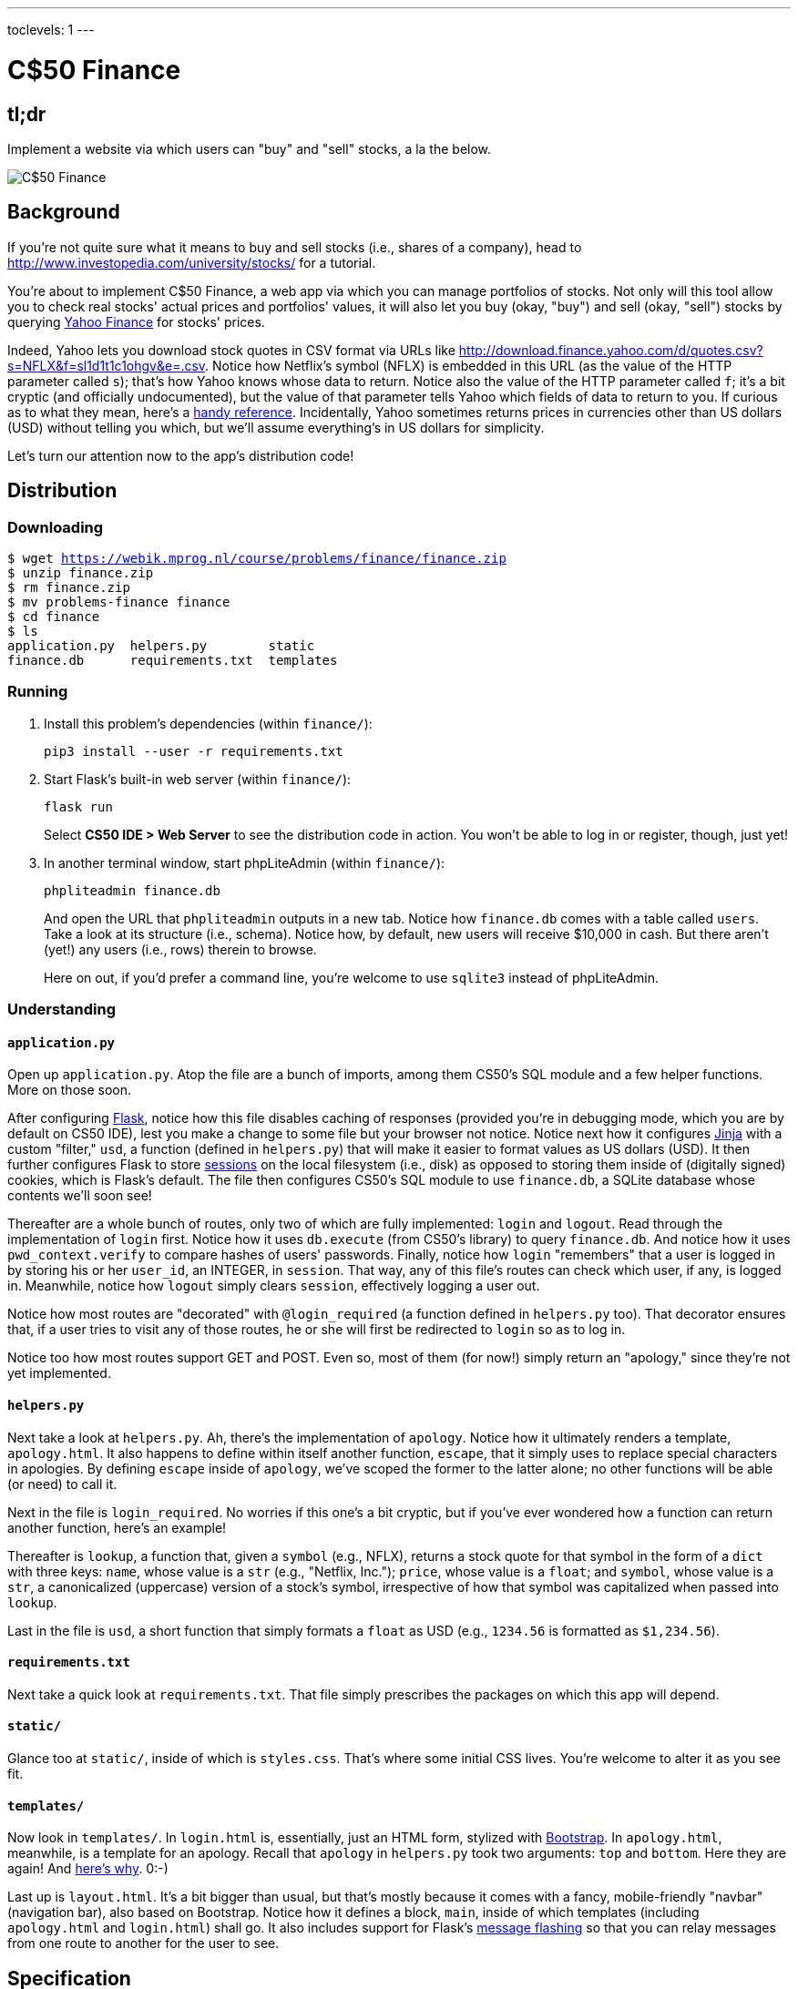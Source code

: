 ---
toclevels: 1
---

= C$50 Finance

== tl;dr

Implement a website via which users can "buy" and "sell" stocks, a la the below.

image::finance.png["C$50 Finance",role="related thumb"]

== Background

If you're not quite sure what it means to buy and sell stocks (i.e., shares of a company), head to http://www.investopedia.com/university/stocks/ for a tutorial.

You're about to implement C$50 Finance, a web app via which you can manage portfolios of stocks. Not only will this tool allow you to check real stocks' actual prices and portfolios' values, it will also let you buy (okay, "buy") and sell (okay, "sell") stocks by querying http://finance.yahoo.com/[Yahoo Finance] for stocks' prices.

Indeed, Yahoo lets you download stock quotes in CSV format via URLs like http://download.finance.yahoo.com/d/quotes.csv?s=NFLX&f=sl1d1t1c1ohgv&e=.csv. Notice how Netflix's symbol (NFLX) is embedded in this URL (as the value of the HTTP parameter called `s`); that's how Yahoo knows whose data to return. Notice also the value of the HTTP parameter called `f`; it’s a bit cryptic (and officially undocumented), but the value of that parameter tells Yahoo which fields of data to return to you. If curious as to what they mean, here’s a https://web.archive.org/web/20040816081607/http://www.gummy-stuff.org/Yahoo-data.htm[handy reference]. Incidentally, Yahoo sometimes returns prices in currencies other than US dollars (USD) without telling you which, but we'll assume everything's in US dollars for simplicity.

Let's turn our attention now to the app's distribution code!

== Distribution

=== Downloading

[source,subs="macros"]
----
$ wget https://webik.mprog.nl/course/problems/finance/finance.zip
$ unzip finance.zip
$ rm finance.zip
$ mv problems-finance finance
$ cd finance
$ ls
application.py  helpers.py        static
finance.db      requirements.txt  templates
----

=== Running

. Install this problem's dependencies (within `finance/`):
+
[source]
----
pip3 install --user -r requirements.txt
----
. Start Flask's built-in web server (within `finance/`):
+
[source]
----
flask run
----
+
Select *CS50 IDE > Web Server* to see the distribution code in action. You won't be able to log in or register, though, just yet!
. In another terminal window, start phpLiteAdmin (within `finance/`):
+
[source]
----
phpliteadmin finance.db
----
+
And open the URL that `phpliteadmin` outputs in a new tab. Notice how `finance.db` comes with a table called `users`. Take a look at its structure (i.e., schema). Notice how, by default, new users will receive $10,000 in cash. But there aren't (yet!) any users (i.e., rows) therein to browse.
+
Here on out, if you'd prefer a command line, you're welcome to use `sqlite3` instead of phpLiteAdmin.

=== Understanding

==== `application.py`

Open up `application.py`. Atop the file are a bunch of imports, among them CS50's SQL module and a few helper functions. More on those soon.

After configuring http://flask.pocoo.org/[Flask], notice how this file disables caching of responses (provided you're in debugging mode, which you are by default on CS50 IDE), lest you make a change to some file but your browser not notice. Notice next how it configures http://jinja.pocoo.org/[Jinja] with a custom "filter," `usd`, a function (defined in `helpers.py`) that will make it easier to format values as US dollars (USD). It then further configures Flask to store http://flask.pocoo.org/docs/0.11/quickstart/#sessions[sessions] on the local filesystem (i.e., disk) as opposed to storing them inside of (digitally signed) cookies, which is Flask's default. The file then configures CS50's SQL module to use `finance.db`, a SQLite database whose contents we'll soon see!

Thereafter are a whole bunch of routes, only two of which are fully implemented: `login` and `logout`. Read through the implementation of `login` first. Notice how it uses `db.execute` (from CS50's library) to query `finance.db`. And notice how it uses `pwd_context.verify` to compare hashes of users' passwords. Finally, notice how `login` "remembers" that a user is logged in by storing his or her `user_id`, an INTEGER, in `session`. That way, any of this file's routes can check which user, if any, is logged in. Meanwhile, notice how `logout` simply clears `session`, effectively logging a user out.

Notice how most routes are "decorated" with `@login_required` (a function defined in `helpers.py` too). That decorator ensures that, if a user tries to visit any of those routes, he or she will first be redirected to `login` so as to log in.

Notice too how most routes support GET and POST. Even so, most of them (for now!) simply return an "apology," since they're not yet implemented.

==== `helpers.py`

Next take a look at `helpers.py`. Ah, there's the implementation of `apology`. Notice how it ultimately renders a template, `apology.html`. It also happens to define within itself another function, `escape`, that it simply uses to replace special characters in apologies. By defining `escape` inside of `apology`, we've scoped the former to the latter alone; no other functions will be able (or need) to call it.

Next in the file is `login_required`. No worries if this one's a bit cryptic, but if you've ever wondered how a function can return another function, here's an example!

Thereafter is `lookup`, a function that, given a `symbol` (e.g., NFLX), returns a stock quote for that symbol in the form of a `dict` with three keys: `name`, whose value is a `str` (e.g., "Netflix, Inc."); `price`, whose value is a `float`; and `symbol`, whose value is a `str`, a canonicalized (uppercase) version of a stock's symbol, irrespective of how that symbol was capitalized when passed into `lookup`.

Last in the file is `usd`, a short function that simply formats a `float` as USD (e.g., `1234.56` is formatted as `$1,234.56`).

==== `requirements.txt`

Next take a quick look at `requirements.txt`. That file simply prescribes the packages on which this app will depend.

==== `static/`

Glance too at `static/`, inside of which is `styles.css`. That's where some initial CSS lives. You're welcome to alter it as you see fit.

==== `templates/`

Now look in `templates/`. In `login.html` is, essentially, just an HTML form, stylized with http://getbootstrap.com/[Bootstrap]. In `apology.html`, meanwhile, is a template for an apology. Recall that `apology` in `helpers.py` took two arguments: `top` and `bottom`. Here they are again! And https://github.com/jacebrowning/memegen[here's why]. 0:-)

Last up is `layout.html`. It's a bit bigger than usual, but that's mostly because it comes with a fancy, mobile-friendly "navbar" (navigation bar), also based on Bootstrap. Notice how it defines a block, `main`, inside of which templates (including `apology.html` and `login.html`) shall go. It also includes support for Flask's http://flask.pocoo.org/docs/0.11/patterns/flashing/[message flashing] so that you can relay messages from one route to another for the user to see.

== Specification

=== `register`

Complete the implementation of `register` in such a way that it allows a user to register for an account.

* Require that a user input a username. Render an apology if the user's input is blank or the username already exists.
* Require that a user input a password and then that same password again. Render an apology if either input is blank or the passwords do not match.
* `INSERT` the new user into `users`, storing a hash of the user's password, not the password itself. Odds are you'll find https://passlib.readthedocs.io/en/stable/lib/passlib.context.html#passlib.context.CryptContext.hash[`pwd_context.hash`] of interest.
* Odds are you'll want to create a new template (e.g., `register.html`) that's quite similar to `login.html`.

Once you've implemented `register` correctly, you should be able to register for an account and log in (since `login` and `logout` already work)! And you should be able to see your rows via phpLiteAdmin or `sqlite3`.

=== `quote`

Complete the implementation of `quote` in such a way that it allows a user to look up a stock's current price.

* Require that a user input a stock's symbol.
* Odds are you'll want to create two new templates (e.g., `quote.html` and `quoted.html`). When a user visits `/quote` via GET, render one of those templates, inside of which should be an HTML form that submits to `/quote` via POST. In response to a POST, `quote` can render that second template, embedding within it one or more values from `lookup`.

=== `buy`

Complete the implementation of `buy` in such a way that it enables a user to buy stocks.

* Require that a user input a stock's symbol. Render an apology if the input is blank or the symbol does not exist (as per the return value of `lookup`).
* Require that a user input a number of shares. Render an apology if the input is not a positive integer.
* Odds are you'll want to call `lookup` to look up a stock's current price.
* Odds are you'll want to `SELECT` how much cash the user currently has in `users`.
* Add one or more new tables to `finance.db` via which to keep track of the purchase. Store enough information so that you know who bought what at what price and when.
** Use appropriate SQLite types.
** Define `UNIQUE` indexes on any fields that should be unique.
** Define (non-`UNIQUE`) indexes on any fields via which you will search (as via `SELECT` with `WHERE`).
* Render an apology, without completing a purchase, if the user cannot afford the number of shares at the current price.
* You don't need to worry about race conditions (or use transactions).

Once you've implemented `buy` correctly, you should be able to see users' purchases in your new table(s) via phpLiteAdmin or `sqlite3`.

=== `index`

Complete the implementation of `index` in such a way that it displays an HTML table summarizing, for the user currently logged in, which stocks the user owns, the numbers of shares owned, the current price of each stock, and the total value of each holding (i.e., shares times price). Also display the user's current cash balance along with a grand total (i.e., stocks' total value plus cash).

* Odds are you'll want to execute multiple ``SELECT``s. Depending on how you implement your table(s), you might find https://www.google.com/search?q=SQLite+GROUP+BY[GROUP BY], https://www.google.com/search?q=SQLite+HAVING[HAVING], https://www.google.com/search?q=SQLite+SUM[SUM], and/or https://www.google.com/search?q=SQLite+WHERE[WHERE] of interest.
* Odds are you'll want to call `lookup` for each stock.

=== `sell`

Complete the implementation of `sell` in such a way that it enables a user to sell shares of a stock (that he or she owns).

* The user interface is entirely up to you. You may allow the user to sell one or more shares, or you may require the user to sell all shares of a stock at once.
* You must check for and render apologies for any possible errors.
* You don't need to worry about race conditions (or use transactions).

=== `history`

Complete the implementation of `history` in such a way that it displays an HTML table summarizing all of a user's transactions ever, listing row by row each and every buy and every sell.

* For each row, make clear whether a stock was bought or sold and include the stock's symbol, the (purchase or sale) price, the number of shares bought or sold, and the date and time at which the transaction occurred.
* You might need to alter the table you created for `buy` or supplement it with an additional table. Try to minimize redundancies.

=== personal touch

Implement one (1) additional feature, a personal touch of your choice:

* Empower users to change their passwords.
* Empower users to add additional cash to their account.
* Empower users to buy more shares or sell shares of stocks they already own via `index` itself, without having to type stocks' symbols manually.
* Empower users with some other feature of comparable scope.

== Walkthroughs

video::sy1o1yLob5U[youtube,list=PLhQjrBD2T380UP0XpPRhaUNxWbhftko_b]

== Testing

[source,text]
----
check50 uva/progik/2018/finance
----

If you get an invalid slug error while trying to run check50, be sure to download the latest version of check50 by executing the following commands

[source,text]
----
pip install git+https://github.com/cs50/check50.git@develop --user --upgrade
sudo pip install git+https://github.com/cs50/check50.git@develop --upgrade
----

Also be sure to try to "break" your own site, as by

* inputting alpabetical strings into forms when only numbers are expected,
* inputting zero or negative numbers into forms when only positive numbers are expected,
* inputting floating-point values into forms when only integers are expected,
* trying to spend more cash than a user has,
* trying to sell more shares than a user has,
* inputting an invalid stock symbol, and
* including potentially dangerous characters like `'` and `;` in SQL queries.


== Staff's Solution

You're welcome to stylize your own app differently, but here's what the staff's solution looks like!

http://finance.cs50.net/

Feel free to register for an account and play around. Do *not* use a password that you use on other sites.

It is *reasonable* to look at the staff's HTML and CSS.

== Hints

* Within `cs50.SQL` is an `execute` method whose first argument should be a `str` of SQL. If that `str` contains named parameters to which values should be bound, those values can be provided as additional named parameters to `execute`. See the implementation of `login` for one such example. The return value of `execute` is as follows:
+
--
** If `str` is a `SELECT`, then `execute` returns a `list` of zero or more `dict` objects, inside of which are keys and values representing a table's fields and cells, respectively.
** If `str` is an `INSERT`, and the table into which data was inserted contains an autoincrementing `PRIMARY KEY`, then `execute` returns the value of the newly inserted row's primary key.
** If `str` is a `DELETE` or an `UPDATE`, then `execute` returns the number of rows deleted or updated by `str`.
--
+
If an `INSERT` or `UPDATE` would violate some constraint (e.g., a `UNIQUE` index), then `execute` returns `None`. In cases of error, `execute` raises a `RuntimeError`.
* Be sure to use named bind parameters (i.e., a https://www.python.org/dev/peps/pep-0249/#paramstyle[paramstyle] of `named`) when calling CS50's `execute` method, a la `WHERE name=:name`. Do *not* use https://docs.python.org/3.1/library/functions.html#format[`format`] or `+` (i.e., concatenation), lest you risk a SQL injection attack.
* If (and only if) already comfortable with SQL, you're welcome to use http://docs.sqlalchemy.org/en/latest/index.html[SQLAlchemy Core] or http://flask-sqlalchemy.pocoo.org/[Flask-SQLAlchemy] (i.e., http://docs.sqlalchemy.org/en/latest/index.html[SQLAlchemy ORM]) instead of `cs50.SQL`.
* You're welcome to add additional static files to `static/`.
* You're welcome to select an https://www.bootstrapcdn.com/bootswatch/[alternative theme] for your site as well as change the site's aesthetics more generally, including https://memegen.link/api/templates/[apologies].
* Odds are you'll want to consult http://jinja.pocoo.org/docs/dev/[Jinja's documentation] when implementing your templates.
* It is *reasonable* to ask others to try out (and try to trigger errors in) your site. Via *Share* in CS50 IDE's top-right corner can you share your *Application* by making it *Public*. Take care not to share your *Editor*, which would provide access to your Python code and SQLite database.

== FAQs

=== ImportError: No module named 'application'

By default, `flask` looks for a file called `application.py` in your current working directory (because we've configured the value of `FLASK_APP`, an environment variable, to be `application.py`). If seeing this error, odds are you've run `flask` in the wrong directory!

=== OSError: [Errno 98] Address already in use

If, upon running `flask`, you see this error, odds are you (still) have `flask` running in another tab. Be sure to kill that other process, as with ctrl-c, before starting `flask` again. If you haven't any such other tab, execute `fuser -k 8080/tcp` to kill any processes that are (still) listening on TCP port 8080.

== CHANGELOG

* 2016-10-28
** Initial release.
